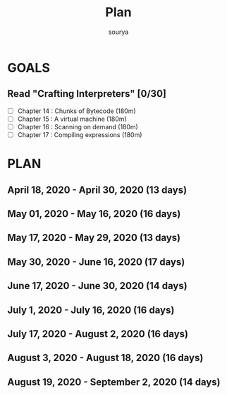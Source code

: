 #+TITLE: Plan
#+AUTHOR: sourya
#+EMAIL: souryavatsyayan@gmail.com
#+TAGS: READ

* GOALS
** Read "Crafting Interpreters" [0/30]
   :PROPERTIES:
   :ESTIMATED: 100
   :ACTUAL:
   :OWNER: sourya
   :ID: READ.1587227996
   :TASKID: READ.1587227996
   :END:
   - [ ] Chapter  14 : Chunks of Bytecode     (180m)
   - [ ] Chapter  15 : A virtual machine      (180m)
   - [ ] Chapter  16 : Scanning on demand     (180m)
   - [ ] Chapter  17 : Compiling expressions  (180m)
 
* PLAN
** April     18, 2020 - April     30, 2020 (13 days)
   :PROPERTIES:
   :wpd-sourya: 3
   :END:
** May       01, 2020 - May       16, 2020 (16 days)
** May       17, 2020 - May       29, 2020 (13 days)
** May       30, 2020 - June      16, 2020 (17 days)
** June      17, 2020 - June      30, 2020 (14 days)
** July       1, 2020 - July      16, 2020 (16 days)
** July      17, 2020 - August     2, 2020 (16 days)
** August     3, 2020 - August    18, 2020 (16 days)
** August    19, 2020 - September  2, 2020 (14 days)

 
